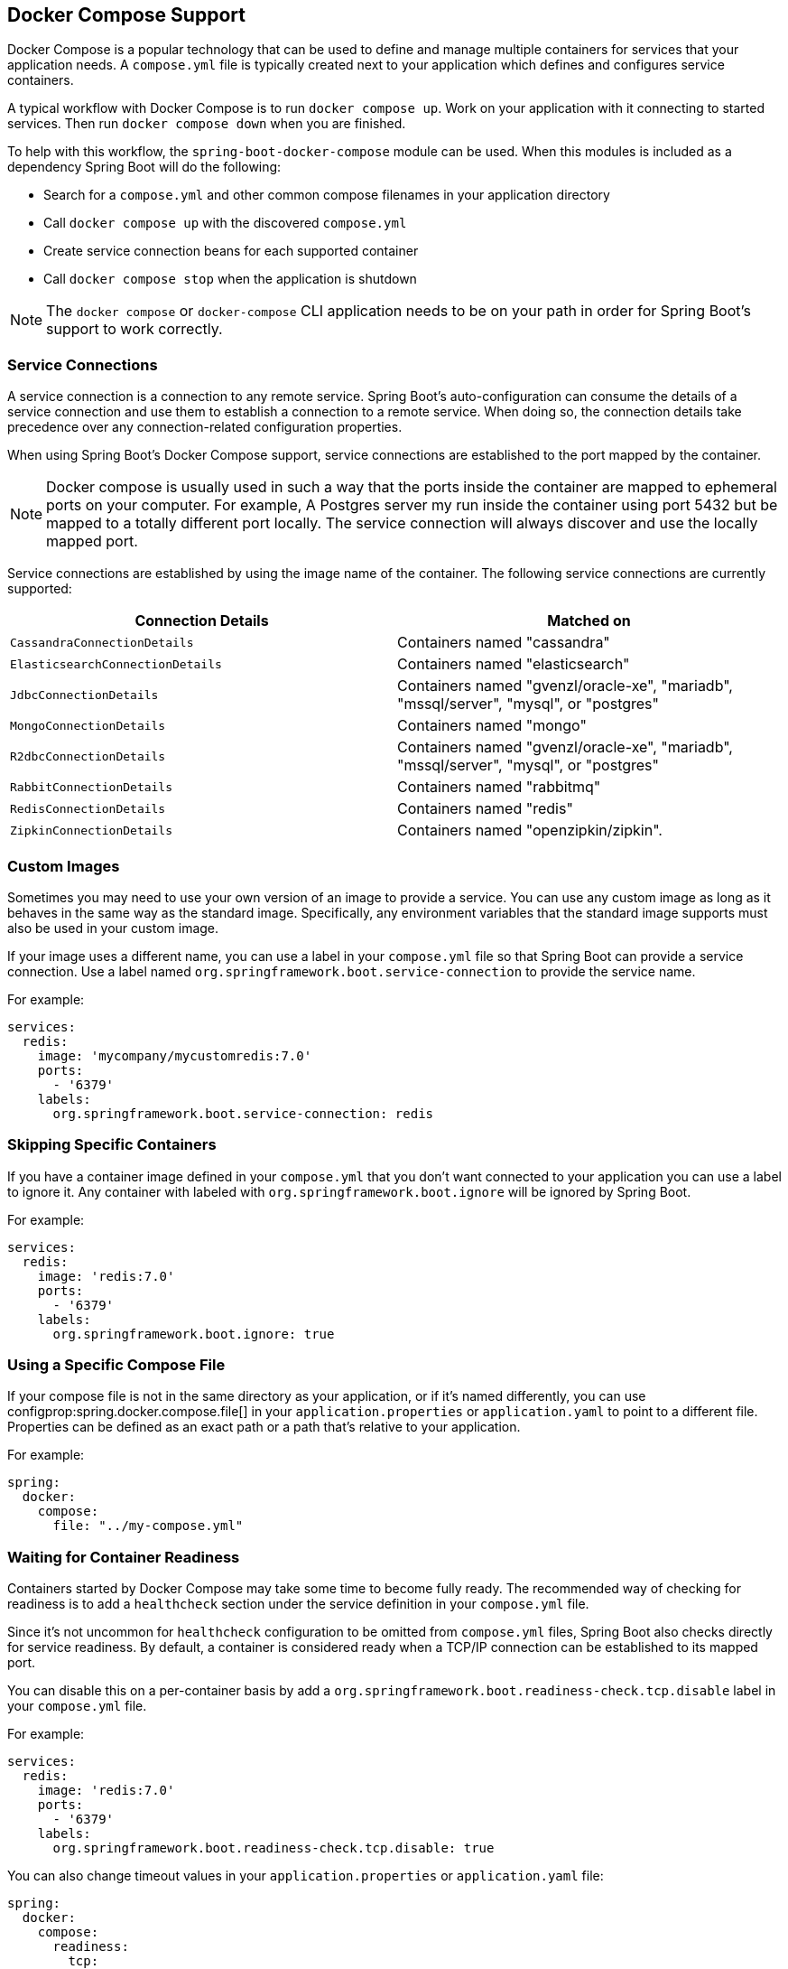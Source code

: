 [[features.docker-compose]]
== Docker Compose Support
Docker Compose is a popular technology that can be used to define and manage multiple containers for services that your application needs.
A `compose.yml` file is typically created next to your application which defines and configures service containers.

A typical workflow with Docker Compose is to run `docker compose up`.
Work on your application with it connecting to started services.
Then run `docker compose down` when you are finished.

To help with this workflow, the `spring-boot-docker-compose` module can be used. When this modules is included as a dependency Spring Boot will do the following:

* Search for a `compose.yml` and other common compose filenames in your application directory
* Call `docker compose up` with the discovered `compose.yml`
* Create service connection beans for each supported container
* Call `docker compose stop` when the application is shutdown

NOTE: The `docker compose` or `docker-compose` CLI application needs to be on your path in order for Spring Boot’s support to work correctly.



[[features.docker-compose.service-connections]]
=== Service Connections
A service connection is a connection to any remote service.
Spring Boot’s auto-configuration can consume the details of a service connection and use them to establish a connection to a remote service.
When doing so, the connection details take precedence over any connection-related configuration properties.

When using Spring Boot’s Docker Compose support, service connections are established to the port mapped by the container.

NOTE: Docker compose is usually used in such a way that the ports inside the container are mapped to ephemeral ports on your computer.
For example, A Postgres server my run inside the container using port 5432 but be mapped to a totally different port locally.
The service connection will always discover and use the locally mapped port.

Service connections are established by using the image name of the container.
The following service connections are currently supported:


|===
| Connection Details | Matched on

| `CassandraConnectionDetails`
| Containers named "cassandra"

| `ElasticsearchConnectionDetails`
| Containers named "elasticsearch"

| `JdbcConnectionDetails`
| Containers named "gvenzl/oracle-xe", "mariadb", "mssql/server", "mysql", or "postgres"

| `MongoConnectionDetails`
| Containers named "mongo"

| `R2dbcConnectionDetails`
| Containers named "gvenzl/oracle-xe", "mariadb", "mssql/server", "mysql", or "postgres"

| `RabbitConnectionDetails`
| Containers named "rabbitmq"

| `RedisConnectionDetails`
| Containers named "redis"

| `ZipkinConnectionDetails`
| Containers named "openzipkin/zipkin".
|===



[[features.docker-compose.custom-images]]
=== Custom Images
Sometimes you may need to use your own version of an image to provide a service.
You can use any custom image as long as it behaves in the same way as the standard image.
Specifically, any environment variables that the standard image supports must also be used in your custom image.

If your image uses a different name, you can use a label in your `compose.yml` file so that Spring Boot can provide a service connection.
Use a label named `org.springframework.boot.service-connection` to provide the service name.

For example:

[source,yaml,indent=0]
----
	services:
	  redis:
	    image: 'mycompany/mycustomredis:7.0'
	    ports:
	      - '6379'
	    labels:
	      org.springframework.boot.service-connection: redis
----



[[features.docker-compose.skipping]]
=== Skipping Specific Containers
If you have a container image defined in your `compose.yml` that you don’t want connected to your application you can use a label to ignore it.
Any container with labeled with `org.springframework.boot.ignore` will be ignored by Spring Boot.

For example:

[source,yaml,indent=0]
----
	services:
	  redis:
	    image: 'redis:7.0'
	    ports:
	      - '6379'
	    labels:
	      org.springframework.boot.ignore: true
----



[[features.docker-compose.specific-file]]
=== Using a Specific Compose File
If your compose file is not in the same directory as your application, or if it’s named differently, you can use configprop:spring.docker.compose.file[] in your `application.properties` or `application.yaml` to point to a different file.
Properties can be defined as an exact path or a path that’s relative to your application.

For example:

[source,yaml,indent=0,subs="verbatim",configprops,configblocks]
----
	spring:
	  docker:
	    compose:
	      file: "../my-compose.yml"
----



[[features.docker-compose.readiness]]
=== Waiting for Container Readiness
Containers started by Docker Compose may take some time to become fully ready.
The recommended way of checking for readiness is to add a `healthcheck` section under the service definition in your `compose.yml` file.

Since it's not uncommon for `healthcheck` configuration to be omitted from `compose.yml` files, Spring Boot also checks directly for service readiness.
By default, a container is considered ready when a TCP/IP connection can be established to its mapped port.

You can disable this on a per-container basis by add a `org.springframework.boot.readiness-check.tcp.disable` label in your `compose.yml` file.

For example:

[source,yaml,indent=0]
----
	services:
	  redis:
	    image: 'redis:7.0'
	    ports:
	      - '6379'
	    labels:
	      org.springframework.boot.readiness-check.tcp.disable: true
----

You can also change timeout values in your `application.properties` or `application.yaml` file:

[source,yaml,indent=0,subs="verbatim",configprops,configblocks]
----
	spring:
	  docker:
	    compose:
	      readiness:
	        tcp:
	          connect-timeout: 10s
	          read-timeout: 5s
----

The overall timeout can be configured using configprop:spring.docker.compose.readiness.timeout[].

TIP: You can also provide your own `ServiceReadinessCheck` implementations and register them in the `spring.factories` file.



[[features.docker-compose.lifecycle]]
=== Controlling the Docker Compose Lifecycle
By default Spring Boot calls `docker compose up` when your application starts and `docker compose stop` when it's shut down.
If you prefer to have different lifecycle management you can use the configprop:spring.docker.compose.lifecycle-management[] property.

The following values are supported:

* `none` - Do not start or stop Docker Compose
* `start-only` - Start Docker Compose when the application starts and leave it running
* `start-and-stop` - Start Docker Compose whe the application starts and stop it when the JVM exits

In addition you can use the configprop:spring.docker.compose.start.command[] property to change whether `docker compose up` or `docker compose start` is used.
The configprop:spring.docker.compose.stop.command[] allows you to configure if `docker compose down` or `docker compose stop` is used.

The following example shows how lifecycle management can be configured:

[source,yaml,indent=0,subs="verbatim",configprops,configblocks]
----
	spring:
	  docker:
	    compose:
	      lifecycle-management: start-and-stop
	      start:
	        command: start
	      stop:
	        command: down
	        timeout: 1m
----



[[features.docker-compose.profiles]]
=== Activating Docker Compose Profiles
Docker Compose profiles are similar to Spring profiles in that they let you adjust your Docker Compose configuration for specific environments.
If you want to activate a specific Docker Compose profile you can use the configprop:spring.docker.compose.profiles.active[] property in your `application.properties` or `application.yaml` file:

[source,yaml,indent=0,subs="verbatim",configprops,configblocks]
----
	spring:
	  docker:
	    compose:
	      profiles:
	        active: "myprofile"
----
